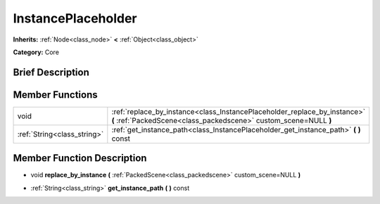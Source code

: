 .. Generated automatically by doc/tools/makerst.py in Godot's source tree.
.. DO NOT EDIT THIS FILE, but the doc/base/classes.xml source instead.

.. _class_InstancePlaceholder:

InstancePlaceholder
===================

**Inherits:** :ref:`Node<class_node>` **<** :ref:`Object<class_object>`

**Category:** Core

Brief Description
-----------------



Member Functions
----------------

+------------------------------+-------------------------------------------------------------------------------------------------------------------------------------------------+
| void                         | :ref:`replace_by_instance<class_InstancePlaceholder_replace_by_instance>`  **(** :ref:`PackedScene<class_packedscene>` custom_scene=NULL  **)** |
+------------------------------+-------------------------------------------------------------------------------------------------------------------------------------------------+
| :ref:`String<class_string>`  | :ref:`get_instance_path<class_InstancePlaceholder_get_instance_path>`  **(** **)** const                                                        |
+------------------------------+-------------------------------------------------------------------------------------------------------------------------------------------------+

Member Function Description
---------------------------

.. _class_InstancePlaceholder_replace_by_instance:

- void  **replace_by_instance**  **(** :ref:`PackedScene<class_packedscene>` custom_scene=NULL  **)**

.. _class_InstancePlaceholder_get_instance_path:

- :ref:`String<class_string>`  **get_instance_path**  **(** **)** const


